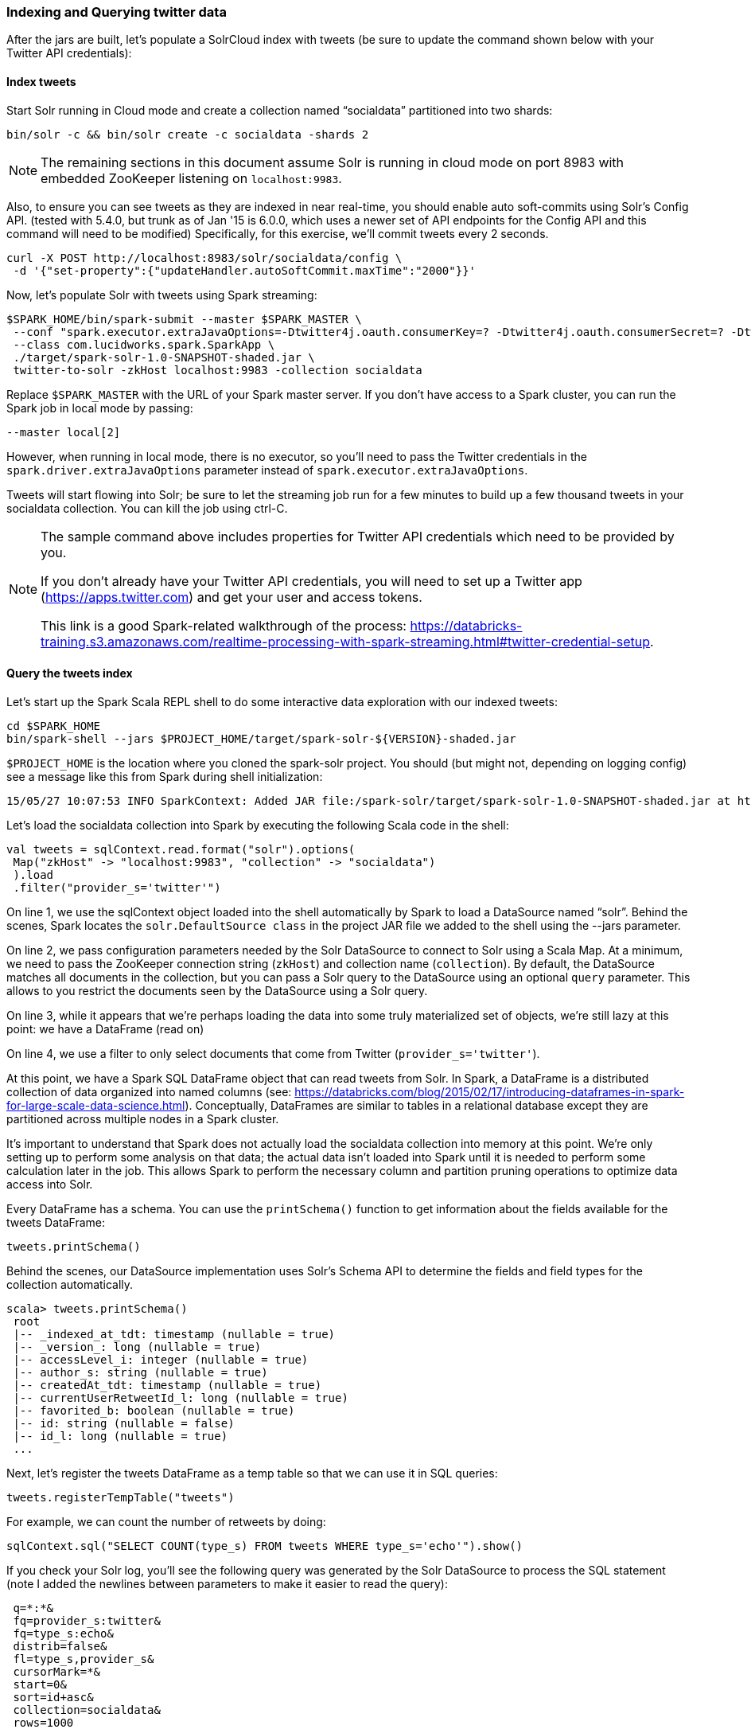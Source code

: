 === Indexing and Querying twitter data

After the jars are built, let's populate a SolrCloud index with tweets (be sure to update the command shown below with your Twitter API credentials):

==== Index tweets
Start Solr running in Cloud mode and create a collection named “socialdata” partitioned into two shards:

[source]
bin/solr -c && bin/solr create -c socialdata -shards 2

NOTE: The remaining sections in this document assume Solr is running in cloud mode on port 8983 with embedded ZooKeeper listening on `localhost:9983`.

Also, to ensure you can see tweets as they are indexed in near real-time, you should enable auto soft-commits using Solr’s Config API.
(tested with 5.4.0, but trunk as of Jan '15 is 6.0.0, which uses a newer set of API endpoints for the Config API and this command will need to be modified)
Specifically, for this exercise, we’ll commit tweets every 2 seconds.

[source]
curl -X POST http://localhost:8983/solr/socialdata/config \
 -d '{"set-property":{"updateHandler.autoSoftCommit.maxTime":"2000"}}'

Now, let’s populate Solr with tweets using Spark streaming:

[source]
$SPARK_HOME/bin/spark-submit --master $SPARK_MASTER \
 --conf "spark.executor.extraJavaOptions=-Dtwitter4j.oauth.consumerKey=? -Dtwitter4j.oauth.consumerSecret=? -Dtwitter4j.oauth.accessToken=? -Dtwitter4j.oauth.accessTokenSecret=?" \
 --class com.lucidworks.spark.SparkApp \
 ./target/spark-solr-1.0-SNAPSHOT-shaded.jar \
 twitter-to-solr -zkHost localhost:9983 -collection socialdata

Replace `$SPARK_MASTER` with the URL of your Spark master server. If you don’t have access to a Spark cluster, you can run the Spark job in local mode by passing:

[source]
--master local[2]

However, when running in local mode, there is no executor, so you’ll need to pass the Twitter credentials in the `spark.driver.extraJavaOptions` parameter instead of `spark.executor.extraJavaOptions`.

Tweets will start flowing into Solr; be sure to let the streaming job run for a few minutes to build up a few thousand tweets in your socialdata collection. You can kill the job using ctrl-C.

[NOTE]
====
The sample command above includes properties for Twitter API credentials which need to be provided by you.

If you don't already have your Twitter API credentials, you will need to set up a Twitter app (https://apps.twitter.com) and get your user and access tokens.

This link is a good Spark-related walkthrough of the process:
https://databricks-training.s3.amazonaws.com/realtime-processing-with-spark-streaming.html#twitter-credential-setup.
====


==== Query the tweets index

Let’s start up the Spark Scala REPL shell to do some interactive data exploration with our indexed tweets:

[source]
cd $SPARK_HOME
bin/spark-shell --jars $PROJECT_HOME/target/spark-solr-${VERSION}-shaded.jar

`$PROJECT_HOME` is the location where you cloned the spark-solr project. You should (but might not, depending on logging config) see a message like this from Spark during shell initialization:

[source]
15/05/27 10:07:53 INFO SparkContext: Added JAR file:/spark-solr/target/spark-solr-1.0-SNAPSHOT-shaded.jar at http://192.168.1.3:57936/jars/spark-solr-1.0-SNAPSHOT-shaded.jar with timestamp 1432742873044

Let’s load the socialdata collection into Spark by executing the following Scala code in the shell:

[source]
----
val tweets = sqlContext.read.format("solr").options(
 Map("zkHost" -> "localhost:9983", "collection" -> "socialdata")
 ).load
 .filter("provider_s='twitter'")
----

On line 1, we use the sqlContext object loaded into the shell automatically by Spark to load a DataSource named “solr”. Behind the scenes, Spark locates the `solr.DefaultSource class` in the project JAR file we added to the shell using the --jars parameter.

On line 2, we pass configuration parameters needed by the Solr DataSource to connect to Solr using a Scala Map. At a minimum, we need to pass the ZooKeeper connection string (`zkHost`) and collection name (`collection`). By default, the DataSource matches all documents in the collection, but you can pass a Solr query to the DataSource using an optional `query` parameter. This allows to you restrict the documents seen by the DataSource using a Solr query.

On line 3, while it appears that we're perhaps loading the data into some truly materialized set of objects, we're still lazy at this point: we have a DataFrame (read on)

On line 4, we use a filter to only select documents that come from Twitter (`provider_s='twitter'`).

At this point, we have a Spark SQL DataFrame object that can read tweets from Solr. In Spark, a DataFrame is a distributed collection of data organized into named columns (see: https://databricks.com/blog/2015/02/17/introducing-dataframes-in-spark-for-large-scale-data-science.html). Conceptually, DataFrames are similar to tables in a relational database except they are partitioned across multiple nodes in a Spark cluster.

It’s important to understand that Spark does not actually load the socialdata collection into memory at this point. We’re only setting up to perform some analysis on that data; the actual data isn’t loaded into Spark until it is needed to perform some calculation later in the job. This allows Spark to perform the necessary column and partition pruning operations to optimize data access into Solr.

Every DataFrame has a schema. You can use the `printSchema()` function to get information about the fields available for the tweets DataFrame:

[source]
tweets.printSchema()

Behind the scenes, our DataSource implementation uses Solr’s Schema API to determine the fields and field types for the collection automatically.

[source,scala]
----
scala> tweets.printSchema()
 root
 |-- _indexed_at_tdt: timestamp (nullable = true)
 |-- _version_: long (nullable = true)
 |-- accessLevel_i: integer (nullable = true)
 |-- author_s: string (nullable = true)
 |-- createdAt_tdt: timestamp (nullable = true)
 |-- currentUserRetweetId_l: long (nullable = true)
 |-- favorited_b: boolean (nullable = true)
 |-- id: string (nullable = false)
 |-- id_l: long (nullable = true)
 ...
----

Next, let’s register the tweets DataFrame as a temp table so that we can use it in SQL queries:

[source]
tweets.registerTempTable("tweets")

For example, we can count the number of retweets by doing:

[source]
sqlContext.sql("SELECT COUNT(type_s) FROM tweets WHERE type_s='echo'").show()

If you check your Solr log, you’ll see the following query was generated by the Solr DataSource to process the SQL statement (note I added the newlines between parameters to make it easier to read the query):

[source]
----
 q=*:*&
 fq=provider_s:twitter&
 fq=type_s:echo&
 distrib=false&
 fl=type_s,provider_s&
 cursorMark=*&
 start=0&
 sort=id+asc&
 collection=socialdata&
 rows=1000
----

There are a couple of interesting aspects of this query.

First, notice that the `provider_s` field filter we used when we declared the DataFrame translated into a Solr filter query parameter (`fq=provider_s:twitter`). Solr will cache an efficient data structure for this filter that can be reused across queries, which improves performance when reading data from Solr to Spark.

In addition, the SQL statement included a WHERE clause that also translated into an additional filter query (`fq=type_s:echo`). Our DataSource implementation handles the translation of SQL clauses to Solr specific query constructs. On the backend, Spark handles the distribution and optimization of the logical plan to execute a job that accesses data sources.

Even though there are many fields available for each tweet in our collection, Spark ensures that only the fields needed to satisfy the query are retrieved from the data source, which in this case is only `type_s` and `provider_s`. In general, it’s a good idea to only request the specific fields you need access to when reading data in Spark.

The query also uses deep-paging cursors to efficiently read documents deep into the result set. If you’re curious how deep paging cursors work in Solr, please read: https://lucidworks.com/blog/coming-soon-to-solr-efficient-cursor-based-iteration-of-large-result-sets/. Also, matching documents are streamed back from Solr, which improves performance because the client side (Spark task) does not have to wait for a full page of documents (1000) to be constructed on the Solr side before receiving data. In other words, documents are streamed back from Solr as soon as the first hit is identified.

The last interesting aspect of this query is the `distrib=false` parameter. Behind the scenes, the Solr DataSource will read data from all shards in a collection in parallel from different Spark tasks. In other words, if you have a collection with ten shards, then the Solr DataSource implementation will use 10 Spark tasks to read from each shard in parallel. The `distrib=false` parameter ensures that each shard will only execute the query locally instead of distributing it to other shards.

However, reading from all shards in parallel does not work for Top N type use cases where you need to read documents from Solr in ranked order across all shards. You can disable the parallelization feature by setting the `parallel_shards` parameter to false. When set to false, the Solr DataSource will execute a standard distributed query. Consequently, you should use caution when disabling this feature, especially when reading very large result sets from Solr.

Beyond SQL, the Spark API exposes a number of functional operations you can perform on a DataFrame. For example, if we wanted to determine the top authors based on the number of posts, we could use the following SQL:

[source,sql]
sqlContext.sql("select author_s, COUNT(author_s) num_posts from tweets where type_s='post' group by author_s order by num_posts desc limit 10").show()

[source,sql]
tweets.filter("type_s='post'").groupBy("author_s").count().orderBy(desc("count")).limit(10).show()

Another subtle aspect of working with DataFrames is that you as a developer need to decide when to cache the DataFrame based on how expensive it was to create it. For instance, if you load 10’s of millions of rows from Solr and then perform some costly transformation that trims your DataFrame down to 10,000 rows, then it would be wise to cache the smaller DataFrame so that you won’t have to re-read millions of rows from Solr again. On the other hand, caching the original millions of rows pulled from Solr is probably not very useful, as that will consume too much memory. The general advice I follow is to cache DataFrames when you need to reuse them for additional computation and they require some computation to generate.

